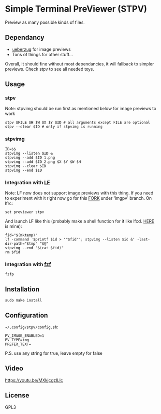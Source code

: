 * Simple Terminal PreViewer (STPV)
  Preview as many possible kinds of files.

  [[./screenshot.png]]

** Dependancy
   - [[https://github.com/seebye/ueberzug][ueberzug]] for image previews
   - Tons of things for other stuff...

   Overall, it should fine without most dependancies, it will fallback to simpler previews. Check stpv to see all needed toys.

** Usage
*** stpv
    Note: stpvimg should be run first as mentioned below for image previews to work
    #+begin_src shell 
     stpv $FILE $H $W $X $Y $ID # all arguments except FILE are optional
     stpv --clear $ID # only if stpvimg is running
    #+end_src

*** stpvimg
    #+begin_src shell
     ID=$$
     stpvimg --listen $ID &
     stpvimg --add $ID 1.png
     stpvimg --add $ID 2.png $X $Y $W $H
     stpvimg --clear $ID
     stpvimg --end $ID
    #+end_src

*** Integration with [[https://github.com/gokcehan/lf][LF]]
    Note: LF now does not support image previews with this thing. If you need to experiment with it right now go for this [[https://github.com/Naheel-Azawy/lf/tree/imgpv][FORK]] under 'imgpv' branch.
    On lfrc:
    #+begin_src shell 
     set previewer stpv
    #+end_src

    And launch LF like this (probably make a shell function for it like lfcd. [[https://github.com/Naheel-Azawy/naheel-dotfiles/blob/master/configs/fish-config.fish][HERE]] is mine):
    #+begin_src shell 
      fid="$(mktemp)"
      lf -command '$printf $id > '"$fid"'; stpvimg --listen $id &' -last-dir-path="$tmp" "$@"
      stpvimg --end "$(cat $fid)"
      rm $fid
    #+end_src

*** Integration with [[https://github.com/junegunn/fzf][fzf]]
    #+begin_src shell 
      fzfp
    #+end_src

** Installation
   #+begin_src shell 
     sudo make install
   #+end_src

** Configuration
   ~~/.config/stpv/config.sh~:
   #+BEGIN_SRC shell
     PV_IMAGE_ENABLED=1
     PV_TYPE=img
     PREFER_TEXT=
   #+END_SRC
   P.S. use any string for true, leave empty for false

** Video
   [[https://youtu.be/MXkjcgzILIc][https://youtu.be/MXkjcgzILIc]]

** License
   GPL3
